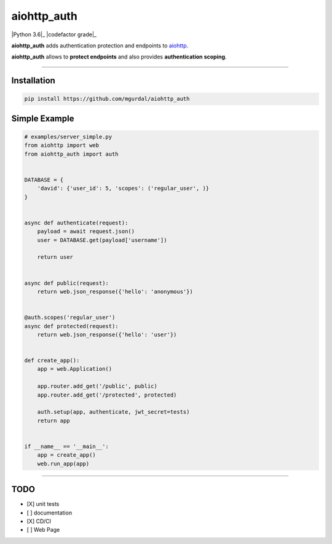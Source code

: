 aiohttp\_auth
=============

|Python 3.6|_ |travis-badge|_ |codefactor grade|_

**aiohttp\_auth** adds authentication protection and endpoints to
`aiohttp <https://github.com/aio-libs/aiohttp>`__.

**aiohttp\_auth** allows to **protect endpoints** and also provides
**authentication scoping**.

--------------

Installation
~~~~~~~~~~~~

.. code:: bash

    pip install https://github.com/mgurdal/aiohttp_auth

Simple Example
~~~~~~~~~~~~~~

.. code:: python

    # examples/server_simple.py
    from aiohttp import web
    from aiohttp_auth import auth


    DATABASE = {
        'david': {'user_id': 5, 'scopes': ('regular_user', )}
    }


    async def authenticate(request):
        payload = await request.json()
        user = DATABASE.get(payload['username'])

        return user


    async def public(request):
        return web.json_response({'hello': 'anonymous'})


    @auth.scopes('regular_user')
    async def protected(request):
        return web.json_response({'hello': 'user'})


    def create_app():
        app = web.Application()

        app.router.add_get('/public', public)
        app.router.add_get('/protected', protected)

        auth.setup(app, authenticate, jwt_secret=tests)
        return app


    if __name__ == '__main__':
        app = create_app()
        web.run_app(app)

--------------

TODO
~~~~

-  [X] unit tests
-  [ ] documentation
-  [X] CD/CI
-  [ ] Web Page

.. |Python 3.6| image:: https://img.shields.io/badge/python-3.6-brightgreen.svg?style=flat-square
   :target: https://www.python.org/downloads/release/python-360?style=flat-square
.. |codefactor grade| image:: https://www.codefactor.io/repository/github/mgurdal/aiohttp_auth/badge?style=flat-square
   :target: https://www.codefactor.io/repository/github/mgurdal/aiohttp_auth/badge?style=flat-square
.. |travis-badge| image:: https://travis-ci.org/mgurdal/aiohttp_auth.svg?branch=master
.. _travis-badge: https://travis-ci.org/mgurdal/aiohttp_auth